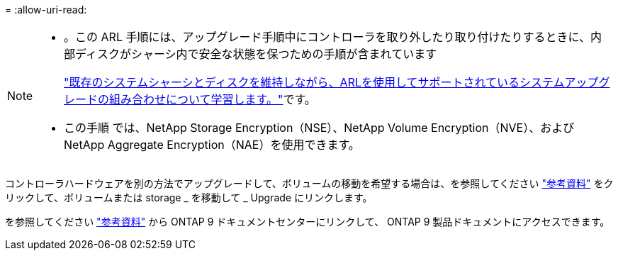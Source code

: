 = 
:allow-uri-read: 


[NOTE]
====
* 。この ARL 手順には、アップグレード手順中にコントローラを取り外したり取り付けたりするときに、内部ディスクがシャーシ内で安全な状態を保つための手順が含まれています
+
link:../upgrade-arl-auto-affa900/decide_to_use_the_aggregate_relocation_guide.html#supported-systems-in-chassis["既存のシステムシャーシとディスクを維持しながら、ARLを使用してサポートされているシステムアップグレードの組み合わせについて学習します。"]です。

* この手順 では、NetApp Storage Encryption（NSE）、NetApp Volume Encryption（NVE）、およびNetApp Aggregate Encryption（NAE）を使用できます。


====
コントローラハードウェアを別の方法でアップグレードして、ボリュームの移動を希望する場合は、を参照してください link:other_references.html["参考資料"] をクリックして、ボリュームまたは storage _ を移動して _ Upgrade にリンクします。

を参照してください link:other_references.html["参考資料"] から ONTAP 9 ドキュメントセンターにリンクして、 ONTAP 9 製品ドキュメントにアクセスできます。
